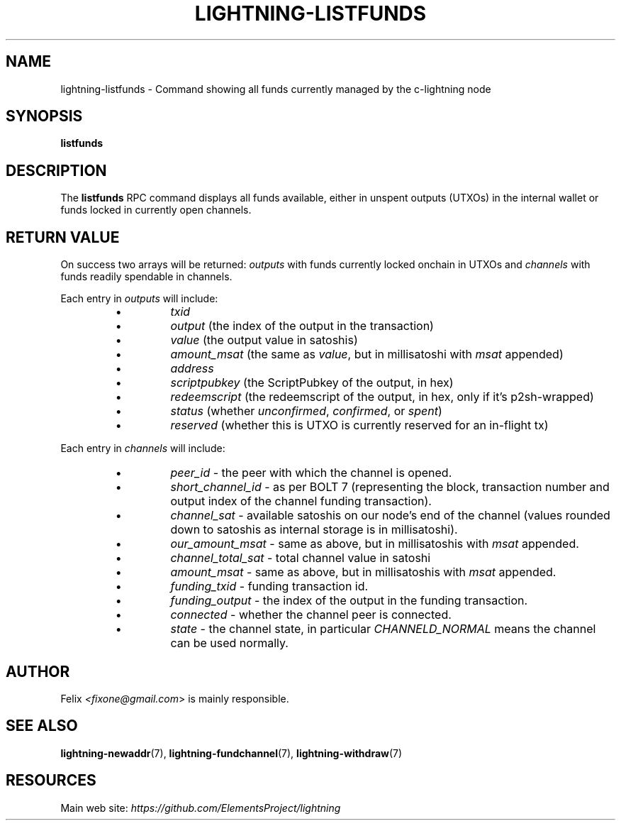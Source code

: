 .TH "LIGHTNING-LISTFUNDS" "7" "" "" "lightning-listfunds"
.SH NAME
lightning-listfunds - Command showing all funds currently managed by the c-lightning node
.SH SYNOPSIS

\fBlistfunds\fR

.SH DESCRIPTION

The \fBlistfunds\fR RPC command displays all funds available, either in
unspent outputs (UTXOs) in the internal wallet or funds locked in
currently open channels\.

.SH RETURN VALUE

On success two arrays will be returned: \fIoutputs\fR with funds currently
locked onchain in UTXOs and \fIchannels\fR with funds readily spendable in
channels\.


Each entry in \fIoutputs\fR will include:

.RS
.IP \[bu]
\fItxid\fR
.IP \[bu]
\fIoutput\fR (the index of the output in the transaction)
.IP \[bu]
\fIvalue\fR (the output value in satoshis)
.IP \[bu]
\fIamount_msat\fR (the same as \fIvalue\fR, but in millisatoshi with \fImsat\fR
appended)
.IP \[bu]
\fIaddress\fR
.IP \[bu]
\fIscriptpubkey\fR (the ScriptPubkey of the output, in hex)
.IP \[bu]
\fIredeemscript\fR (the redeemscript of the output, in hex, only if it's p2sh-wrapped)
.IP \[bu]
\fIstatus\fR (whether \fIunconfirmed\fR, \fIconfirmed\fR, or \fIspent\fR)
.IP \[bu]
\fIreserved\fR (whether this is UTXO is currently reserved for an in-flight tx)

.RE

Each entry in \fIchannels\fR will include:

.RS
.IP \[bu]
\fIpeer_id\fR - the peer with which the channel is opened\.
.IP \[bu]
\fIshort_channel_id\fR - as per BOLT 7 (representing the block,
transaction number and output index of the channel funding
transaction)\.
.IP \[bu]
\fIchannel_sat\fR - available satoshis on our node’s end of the channel
(values rounded down to satoshis as internal storage is in
millisatoshi)\.
.IP \[bu]
\fIour_amount_msat\fR - same as above, but in millisatoshis with
\fImsat\fR appended\.
.IP \[bu]
\fIchannel_total_sat\fR - total channel value in satoshi
.IP \[bu]
\fIamount_msat\fR - same as above, but in millisatoshis with \fImsat\fR
appended\.
.IP \[bu]
\fIfunding_txid\fR - funding transaction id\.
.IP \[bu]
\fIfunding_output\fR - the index of the output in the funding
transaction\.
.IP \[bu]
\fIconnected\fR - whether the channel peer is connected\.
.IP \[bu]
\fIstate\fR - the channel state, in particular \fICHANNELD_NORMAL\fR means the
channel can be used normally\.

.RE
.SH AUTHOR

Felix \fI<fixone@gmail.com\fR> is mainly responsible\.

.SH SEE ALSO

\fBlightning-newaddr\fR(7), \fBlightning-fundchannel\fR(7), \fBlightning-withdraw\fR(7)

.SH RESOURCES

Main web site: \fIhttps://github.com/ElementsProject/lightning\fR

\" SHA256STAMP:3f4f346ab97ae18e5c38a641def243716c07979c81168e093f7b6b8089c9bd1d
